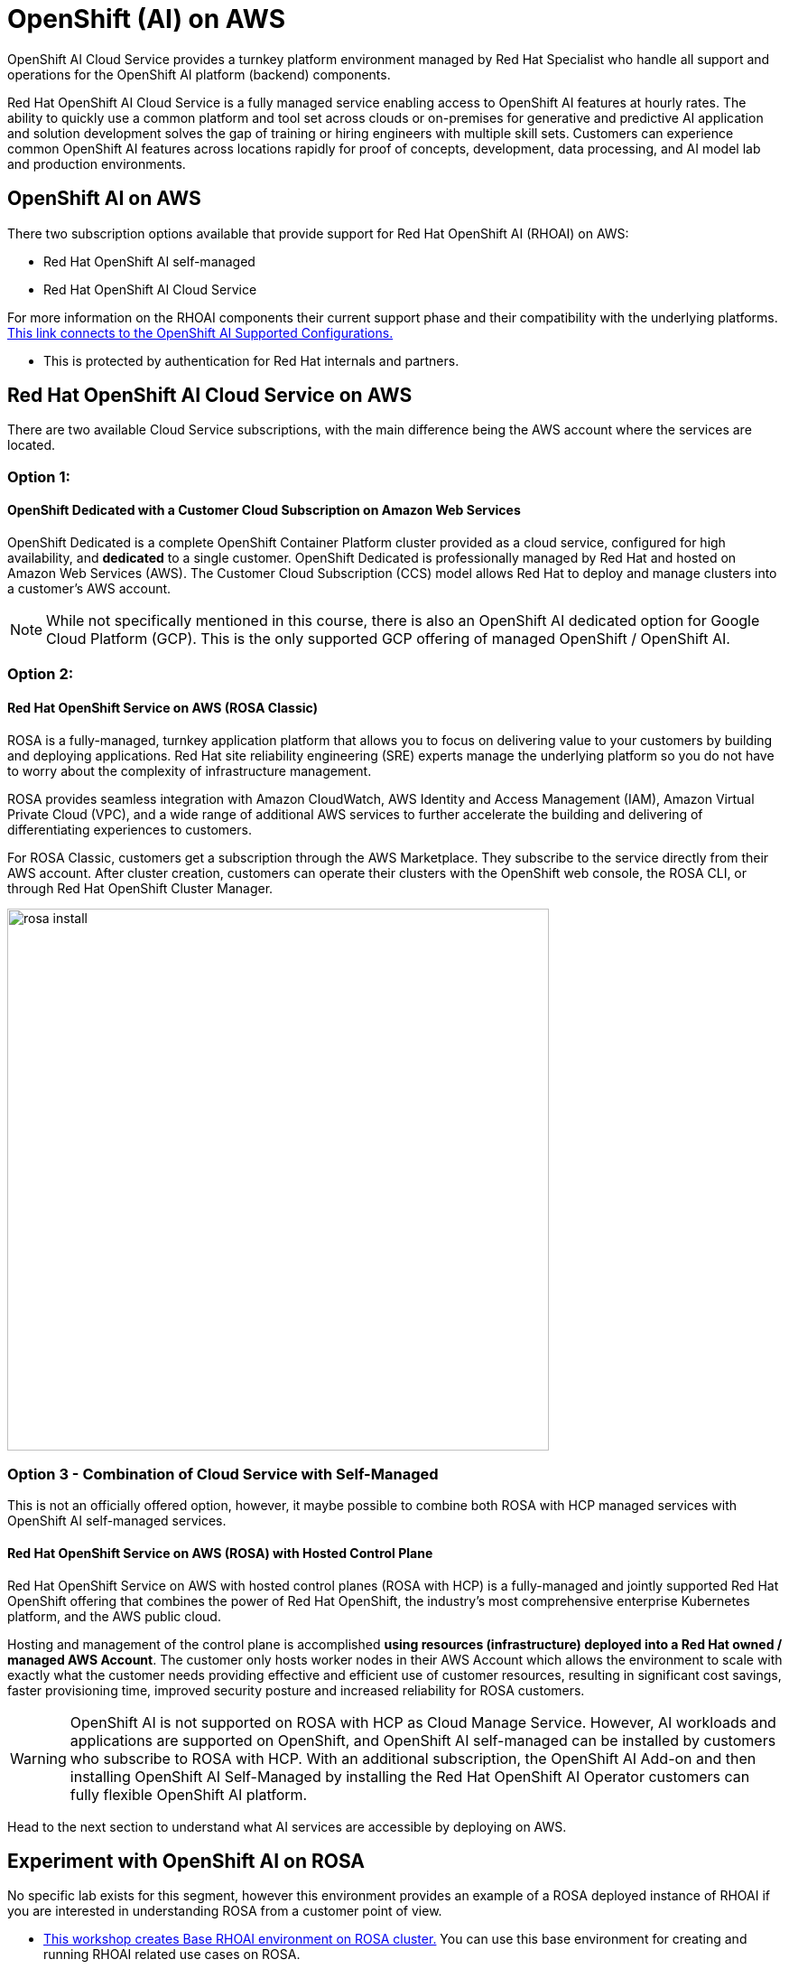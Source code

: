 = OpenShift (AI) on AWS
 
OpenShift AI Cloud Service provides a turnkey platform environment managed by Red Hat Specialist who handle all support and operations for the OpenShift AI platform (backend) components. 

Red Hat OpenShift AI Cloud Service is a fully managed service enabling access to OpenShift AI features at hourly rates.  The ability to quickly use a common platform and tool set across clouds or on-premises for generative and predictive AI application and solution development solves the gap of training or hiring engineers with multiple skill sets.  Customers can experience common OpenShift AI features across locations rapidly for proof of concepts, development, data processing, and AI model lab and production environments.

== OpenShift AI on AWS

There two subscription options available that provide support for Red Hat OpenShift AI (RHOAI) on AWS:

 * Red Hat OpenShift AI self-managed
 * Red Hat OpenShift AI Cloud Service 

For more information on the RHOAI components their current support phase and their compatibility with the underlying platforms. https://access.redhat.com/articles/rhoai-supported-configs[This link connects to the OpenShift AI Supported Configurations., window=blank]

 * This is protected by authentication for Red Hat internals and partners.

 
== Red Hat OpenShift AI Cloud Service on AWS 

There are two available Cloud Service subscriptions, with the main difference being the AWS account where the services are located. 

=== Option 1: 

==== OpenShift Dedicated with a Customer Cloud Subscription on Amazon Web Services 
OpenShift Dedicated is a complete OpenShift Container Platform cluster provided as a cloud service, configured for high availability, and *dedicated* to a single customer. OpenShift Dedicated is professionally managed by Red Hat and hosted on Amazon Web Services (AWS). The Customer Cloud Subscription (CCS) model allows Red Hat to deploy and manage clusters into a customer’s AWS account. 

[NOTE]
While not specifically mentioned in this course, there is also an OpenShift AI dedicated option for Google Cloud Platform (GCP).  This is the only supported GCP offering of managed OpenShift / OpenShift AI.

=== Option 2:

==== Red Hat OpenShift Service on AWS (ROSA Classic)

ROSA is a fully-managed, turnkey application platform that allows you to focus on delivering value to your customers by building and deploying applications. Red Hat site reliability engineering (SRE) experts manage the underlying platform so you do not have to worry about the complexity of infrastructure management. 

ROSA provides seamless integration with Amazon CloudWatch, AWS Identity and Access Management (IAM), Amazon Virtual Private Cloud (VPC), and a wide range of additional AWS services to further accelerate the building and delivering of differentiating experiences to customers.

For ROSA Classic, customers get a subscription through the AWS Marketplace.  They subscribe to the service directly from their AWS account. After cluster creation, customers can operate their clusters with the OpenShift web console, the ROSA CLI, or through Red Hat OpenShift Cluster Manager.

image::rosa_install.png[width=600]

=== Option 3 - Combination of Cloud Service with Self-Managed 

This is not an officially offered option, however, it maybe possible to combine both ROSA with HCP managed services with OpenShift AI self-managed services.

==== Red Hat OpenShift Service on AWS (ROSA) with Hosted Control Plane
 
Red Hat OpenShift Service on AWS with hosted control planes (ROSA with HCP) is a fully-managed and jointly supported Red Hat OpenShift offering that combines the power of Red Hat OpenShift, the industry's most comprehensive enterprise Kubernetes platform, and the AWS public cloud. 

Hosting and management of the control plane is accomplished *using resources (infrastructure) deployed into a Red Hat owned / managed AWS Account*. The customer only hosts worker nodes in their AWS Account which allows the environment to scale with exactly what the customer needs providing effective and efficient use of customer resources, resulting in significant cost savings, faster provisioning time, improved security posture and increased reliability for ROSA customers. 

[WARNING]
====
OpenShift AI is not supported on ROSA with HCP as Cloud Manage Service.  However, AI workloads and applications are supported on OpenShift, and OpenShift AI self-managed can be installed by customers who subscribe to ROSA with HCP.  With an additional subscription,  the OpenShift AI Add-on and then installing OpenShift AI Self-Managed by installing the Red Hat OpenShift AI Operator customers can fully flexible OpenShift AI platform.

====

Head to the next section to understand what AI services are accessible by deploying on AWS.

== Experiment with OpenShift AI on ROSA

No specific lab exists for this segment, however this environment provides an example of a ROSA deployed instance of RHOAI if you are interested in understanding ROSA from a customer point of view.

 * https://demo.redhat.com/catalog?labels=%7B%22product%22%3A%5B%22red_hat_openshift_ai%22%5D%7D&item=babylon-catalog-prod%2Fsandboxes-gpte.ocp4-workshop-rhods-base-aws.prod[This workshop creates Base RHOAI environment on ROSA cluster.] You can use this base environment for creating and running RHOAI related use cases on ROSA.

 Now let's discuss RHEL AI on AWS.
